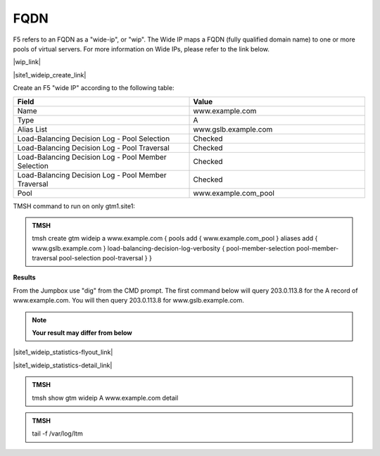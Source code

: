 FQDN
==============================

F5 refers to an FQDN as a "wide-ip", or "wip". The Wide IP maps a FQDN (fully qualified domain name) to one or more pools of virtual servers. For more information on Wide IPs, please refer to the link below.

|wip_link|

.. |wip_link| raw:: html

   <a href="https://support.f5.com/kb/en-us/products/big-ip-dns/manuals/product/bigip-dns-concepts-12-0-0/5.html" target="_blank">More information on Wide IPs</a>


|site1_wideip_create_link|

.. |site1_wideip_create_link| raw:: html

   On gtm1.site<b>1</b> navigate to: <a href="https://gtm1.site1.example.com/tmui/Control/jspmap/tmui/globallb/wideip/create.jsp" target="_blank">DNS  ››  GSLB : Wide IPs : Wide IP List</a>
   
.. image:: /_static/class1/gtm_wideip_list.png
   :align: left

Create an F5 "wide IP" according to the following table:

.. csv-table::
   :header: "Field", "Value"
   :widths: 15, 15

   "Name", "www.example.com"
   "Type", "A"
   "Alias List", "www.gslb.example.com"
   "Load-Balancing Decision Log - Pool Selection", "Checked"
   "Load-Balancing Decision Log - Pool Traversal", "Checked"
   "Load-Balancing Decision Log - Pool Member Selection", "Checked"
   "Load-Balancing Decision Log - Pool Member Traversal", "Checked"
   "Pool", "www.example.com_pool"


.. image:: /_static/class1/gtm_wideip_create.png
   :align: left

TMSH command to run on only gtm1.site1:

.. admonition:: TMSH

   tmsh create gtm wideip a www.example.com { pools add { www.example.com_pool } aliases add { www.gslb.example.com } load-balancing-decision-log-verbosity {  pool-member-selection pool-member-traversal pool-selection pool-traversal } }

**Results**

From the Jumpbox use "dig" from the CMD prompt. The first command below will query 203.0.113.8 for the A record of www.example.com. You will then query 203.0.113.8 for www.gslb.example.com.

.. note::  **Your result may differ from below**

.. image:: /_static/class2/dns_gslb_site1_widepip_results.png
   :align: left

|site1_wideip_statistics-flyout_link|

.. |site1_wideip_statistics-flyout_link| raw:: html

   On gtm1.site<b>1</b> <a href="https://gtm1.site1.example.com/tmui/Control/jspmap/tmui/globallb/stats/wideip/stats.jsp" target="_blank">view statistics</a>
   
.. image:: /_static/class2/gtm_wideip_statistics_flyout.png
   :align: left

|site1_wideip_statistics-detail_link|

.. |site1_wideip_statistics-detail_link| raw:: html

   <a href="https://gtm1.site1.example.com/tmui/Control/jspmap/tmui/globallb/stats/wideip/stats_detail.jsp?name=/Common/www.example.com&type=1&identity=www.example.com : A" target="_blank">For more details click "View"</a>

.. image:: /_static/class2/gtm_wideip_statistics.png
   :align: left

.. admonition:: TMSH

   tmsh show gtm wideip A www.example.com detail

.. image:: /_static/class2/gtm_wideip_tmsh-show.png
   :align: left

.. admonition:: TMSH

   tail -f /var/log/ltm

.. image:: /_static/class2/tail_var_log_ltm.png
   :align: left
